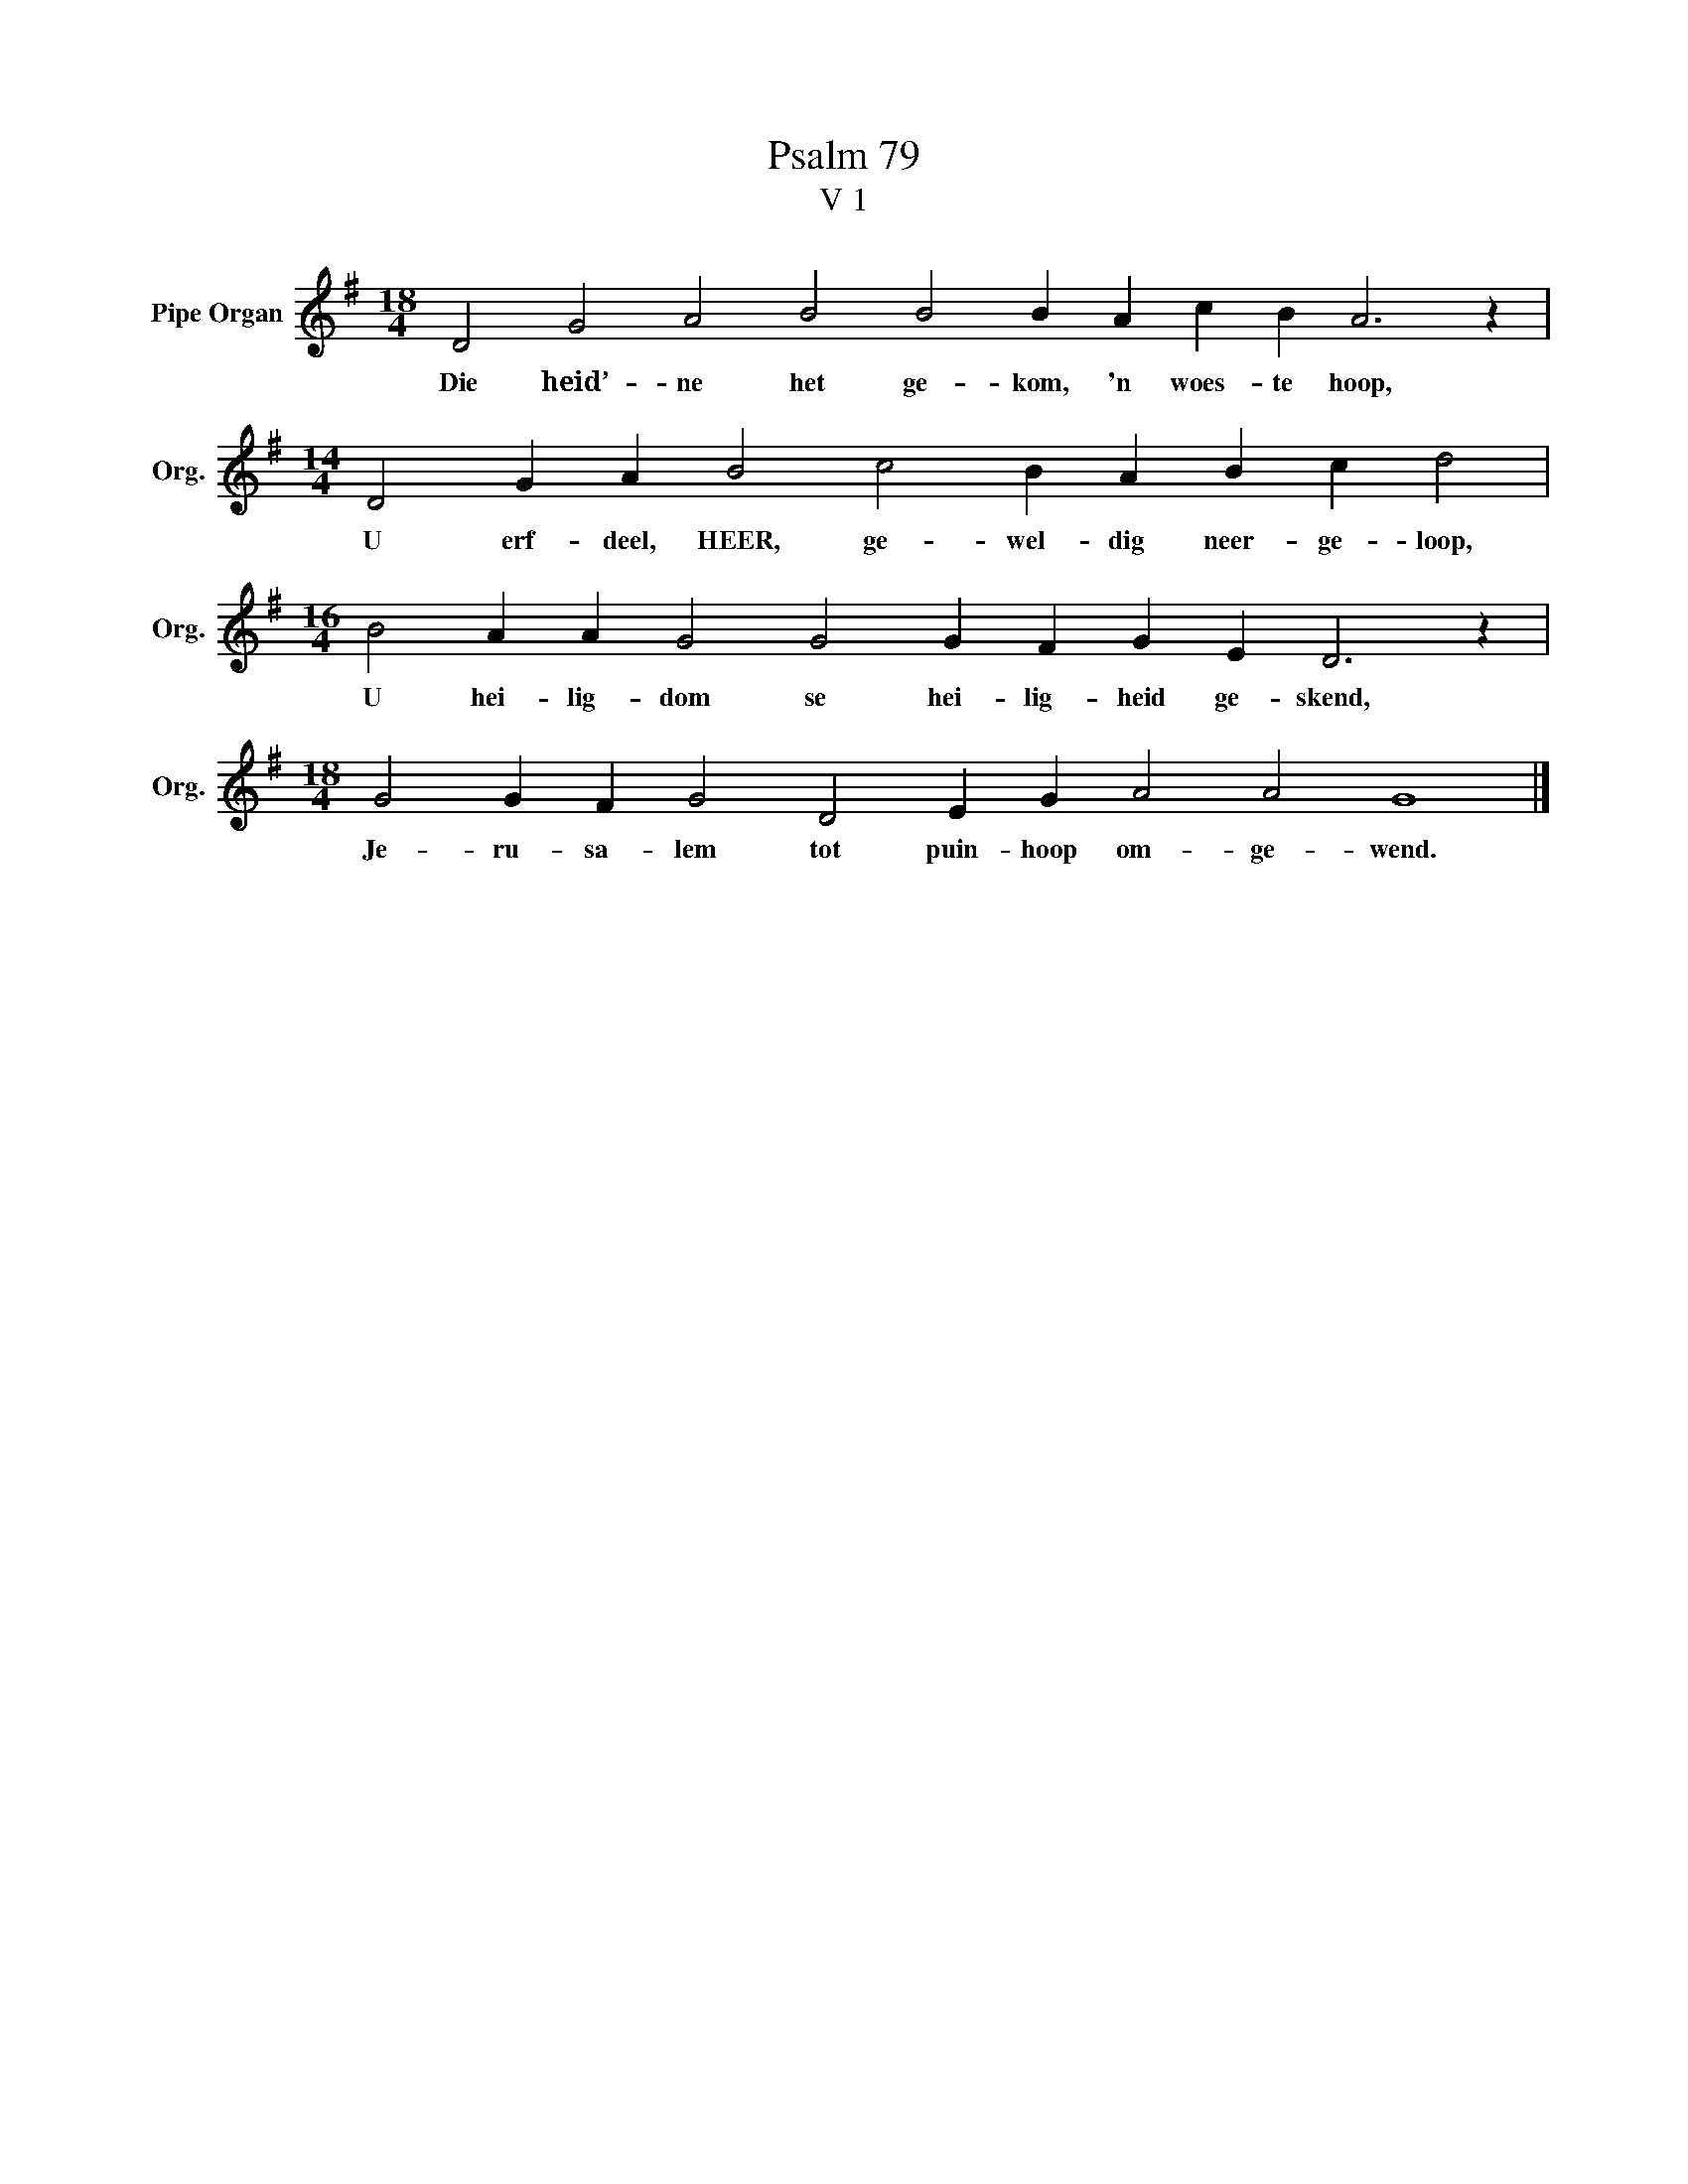 X:1
T:Psalm 79
T:V 1
L:1/4
M:18/4
I:linebreak $
K:G
V:1 treble nm="Pipe Organ" snm="Org."
V:1
 D2 G2 A2 B2 B2 B A c B A3 z |$[M:14/4] D2 G A B2 c2 B A B c d2 |$ %2
w: Die heid’- ne het ge- kom, 'n woes- te hoop,|U erf- deel, HEER, ge- wel- dig neer- ge- loop,|
[M:16/4] B2 A A G2 G2 G F G E D3 z |$[M:18/4] G2 G F G2 D2 E G A2 A2 G4 |] %4
w: U hei- lig- dom se hei- lig- heid ge- skend,|Je- ru- sa- lem tot puin- hoop om- ge- wend.|

